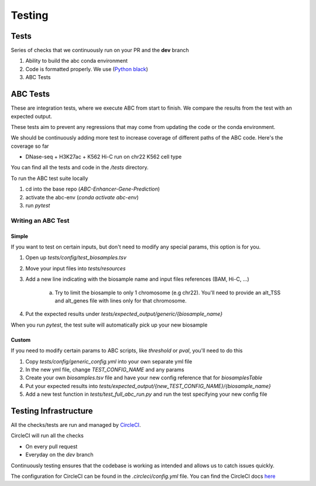 Testing
*******

Tests
=====

Series of checks that we continuously run on your PR and the **dev**
branch

#. Ability to build the abc conda environment
#. Code is formatted properly. We use (`Python black <https://pypi.org/project/black/>`_)
#. ABC Tests

ABC Tests
=========
These are integration tests, where we execute ABC from start to finish.
We compare the results from the test with an expected output. 

These tests 
aim to prevent any regressions that may come from updating the code or the 
conda environment.

We should be continuously adding more test to increase coverage of different 
paths of the ABC code. Here's the coverage so far

* DNase-seq + H3K27ac + K562 Hi-C run on chr22 K562 cell type

You can find all the tests and code in the `/tests` directory.

To run the ABC test suite locally

#. cd into the base repo (`ABC-Enhancer-Gene-Prediction`)
#. activate the abc-env (`conda activate abc-env`)
#. run `pytest`

Writing an ABC Test
-------------------
Simple
^^^^^^

If you want to test on certain inputs, but don't need to modify any special 
params, this option is for you.

#. Open up `tests/config/test_biosamples.tsv`
#. Move your input files into `tests/resources`
#. Add a new line indicating with the biosample name and input files references (BAM, Hi-C, ...)

	a. Try to limit the biosample to only 1 chromosome (e.g chr22). You'll need to provide an alt_TSS and alt_genes file with lines only for that chromosome.  
#. Put the expected results under `tests/expected_output/generic/{biosample_name}` 

When you run `pytest`, the test suite will automatically pick up your new biosample

Custom
^^^^^^

If you need to modify certain params to ABC scripts, like `threshold` or `pval`, you'll need to do this

#. Copy `tests/config/generic_config.yml` into your own separate yml file
#. In the new yml file, change `TEST_CONFIG_NAME` and any params
#. Create your own `biosamples.tsv` file and have your new config reference that for `biosamplesTable`
#. Put your expected results into `tests/expected_output/{new_TEST_CONFIG_NAME}/{biosample_name}`
#. Add a new test function in `tests/test_full_abc_run.py` and run the test specifying your new config file

Testing Infrastructure
======================

All the checks/tests are run and managed by `CircleCI <https://app.circleci.com/pipelines/github/broadinstitute>`_. 

CircleCI will run all the checks 

* On every pull request
* Everyday on the `dev` branch

Continuously testing ensures that the codebase is working as intended and allows 
us to catch issues quickly. 

The configuration for CircleCI can be found in the `.circleci/config.yml` file. You 
can find the CircleCI docs `here <https://circleci.com/docs/>`_
